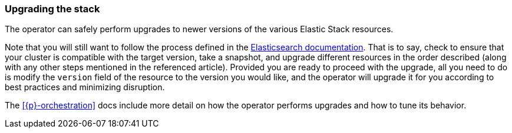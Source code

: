 ifdef::env-github[]
****
link:https://www.elastic.co/guide/en/cloud-on-k8s/master/k8s-upgrading-stack.html[View this document on the Elastic website]
****
endif::[]
[id="{p}-upgrading-stack"]
=== Upgrading the stack

The operator can safely perform upgrades to newer versions of the various Elastic Stack resources.

Note that you will still want to follow the process defined in the link:https://www.elastic.co/guide/en/elastic-stack/current/upgrading-elastic-stack.html#[Elasticsearch documentation]. That is to say, check to ensure that your cluster is compatible with the target version, take a snapshot, and upgrade different resources in the order described (along with any other steps mentioned in the referenced article). Provided you are ready to proceed with the upgrade, all you need to do is modify the `version` field of the resource to the version you would like, and the operator will upgrade it for you according to best practices and minimizing disruption.

The <<{p}-orchestration>> docs include more detail on how the operator performs upgrades and how to tune its behavior.
